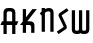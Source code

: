 SplineFontDB: 3.0
FontName: Untitled1
FullName: Untitled1
FamilyName: Untitled1
Weight: Regular
Copyright: Copyright (c) 2015, Terrence Curran
UComments: "2015-5-25: Created with FontForge (http://fontforge.org)"
Version: 001.000
ItalicAngle: 0
UnderlinePosition: -100
UnderlineWidth: 50
Ascent: 800
Descent: 200
InvalidEm: 0
LayerCount: 2
Layer: 0 0 "Back" 1
Layer: 1 0 "Fore" 0
XUID: [1021 270 -1463357204 2819058]
FSType: 0
OS2Version: 0
OS2_WeightWidthSlopeOnly: 0
OS2_UseTypoMetrics: 1
CreationTime: 1432540265
ModificationTime: 1433280800
OS2TypoAscent: 0
OS2TypoAOffset: 1
OS2TypoDescent: 0
OS2TypoDOffset: 1
OS2TypoLinegap: 90
OS2WinAscent: 0
OS2WinAOffset: 1
OS2WinDescent: 0
OS2WinDOffset: 1
HheadAscent: 0
HheadAOffset: 1
HheadDescent: 0
HheadDOffset: 1
OS2CapHeight: 0
OS2XHeight: 0
OS2Vendor: 'GRIL'
DEI: 91125
Encoding: ISO8859-1
UnicodeInterp: none
NameList: AGL For New Fonts
DisplaySize: -48
AntiAlias: 1
FitToEm: 1
WinInfo: 0 21 10
Grid
-1000 592 m 0
 2000 592 l 1024
  Named: "top"
EndSplineSet
BeginChars: 256 5

StartChar: W
Encoding: 87 87 0
Width: 536
VWidth: 0
Flags: HW
LayerCount: 2
Back
Fore
SplineSet
264.901367188 18.787109375 m 1
 245.666015625 4.2802734375 219.540039062 -3 188 -3 c 1
 162 -3 l 1
 89 -3 45 36 45 114 c 10
 45 591 l 17
 126 591 l 9
 126 123 l 2
 126.690429688 91.3876953125 133.916015625 79 171 79 c 0
 212.09765625 79 224 89 224 123 c 2
 224 591 l 17
 305 591 l 1
 305 123 l 2
 305 91 312.916015625 79 350 79 c 0
 391.09765625 79 403 89 403 123 c 2
 403 591 l 17
 484 591 l 9
 484 114 l 18
 484 36 440 -3 367 -3 c 1
 341 -3 l 1
 309.498046875 -3 284.396484375 4.2626953125 264.901367188 18.787109375 c 1
EndSplineSet
EndChar

StartChar: S
Encoding: 83 83 1
Width: 342
VWidth: 0
Flags: HW
LayerCount: 2
Back
Fore
SplineSet
125.124023438 296.00390625 m 1
 76 400 l 2
 56.7001953125 440.858398438 55.71484375 475.911132812 96 503 c 2
 270 620 l 1
 314 558 l 1
 149 447 l 2
 141.397460938 441.897460938 142.709960938 434.861328125 146 428 c 2
 205.1796875 304.568359375 l 1
 258 193 l 2
 277.3359375 152.159179688 278.28515625 117.088867188 238 90 c 2
 64 -27 l 1
 20 35 l 1
 185 146 l 2
 192.602539062 151.102539062 191.291992188 158.140625 188 165 c 2
 125.124023438 296.00390625 l 1
EndSplineSet
EndChar

StartChar: A
Encoding: 65 65 2
Width: 480
VWidth: 0
Flags: HW
LayerCount: 2
Back
Fore
SplineSet
167.409179688 286 m 5
 304.212890625 286 l 5
 304 468 l 2
 304 502 279.09765625 512 236 512 c 0
 193.916015625 512 168 500 168 468 c 2
 167.409179688 286 l 5
385.46875 193 m 5
 385 0 l 1
 304 0 l 1
 304.18359375 193 l 5
 167.815429688 193 l 5
 168 0 l 1
 87 0 l 1
 87.134765625 193 l 5
 11 193 l 13
 51 286 l 21
 87.5 286 l 5
 87 477 l 2
 87 555 131.498046875 594 204 594 c 1
 268 594 l 1
 341 594 385 555 385 477 c 2
 385 286 l 5
 459 286 l 13
 419 193 l 21
 385.46875 193 l 5
EndSplineSet
EndChar

StartChar: N
Encoding: 78 78 3
Width: 430
VWidth: 0
Flags: HW
LayerCount: 2
Back
Fore
SplineSet
67 508.770507812 m 1
 47.083984375 489.375976562 31.04296875 470.626953125 19 457 c 1
 67 403.212890625 l 1
 67 0 l 1
 148 0 l 1
 148 473.890625 l 1
 176.0234375 495.353515625 205.515625 512 230 512 c 0
 260 512 284 502 284 468 c 2
 284 0 l 1
 365 0 l 1
 365 477 l 2
 365 555 321 594 248 594 c 0
 211.005859375 594 178.280273438 583.354492188 148 567.5 c 1
 148 594 l 1
 67 594 l 1
 67 508.770507812 l 1
EndSplineSet
EndChar

StartChar: K
Encoding: 75 75 4
Width: 490
VWidth: 0
Flags: HW
LayerCount: 2
Back
Fore
SplineSet
95 281.883789062 m 1
 95 591 l 1
 176 591 l 1
 176 386.809570312 l 1
 334 591 l 1
 446 591 l 1
 208 286 l 1
 282 286 l 2
 332 286 386 250 386 195.041015625 c 2
 386 -3 l 1
 305 -3 l 1
 305 145 l 2
 305 165 287 193 262 193 c 2
 176 193 l 1
 176 -3 l 1
 95 -3 l 1
 95 193 l 1
 26.3330078125 193 l 1
 95 281.883789062 l 1
EndSplineSet
EndChar
EndChars
EndSplineFont
